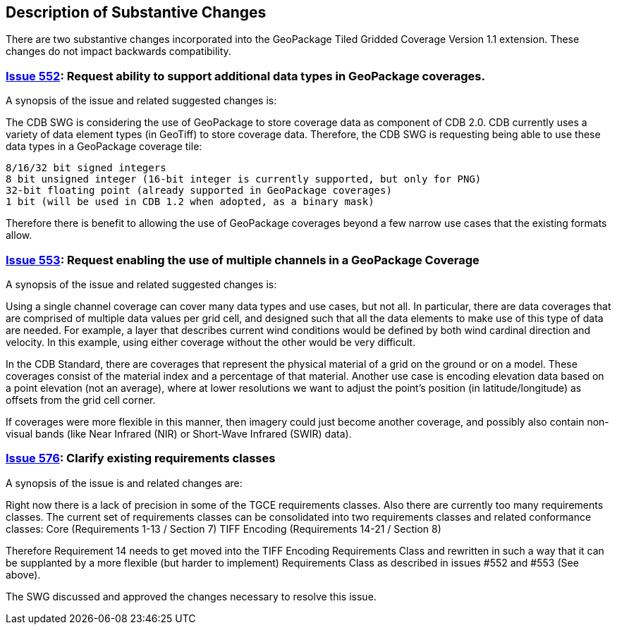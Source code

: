 [[Clause_Substantive]]
== Description of Substantive Changes

There are two substantive changes incorporated into the GeoPackage Tiled Gridded Coverage Version 1.1 extension. These changes do not impact backwards compatibility.

=== https://github.com/opengeospatial/geopackage/issues/552[Issue 552]: Request ability to support additional data types in GeoPackage coverages.

A synopsis of the issue and related suggested changes is:

The CDB SWG is considering the use of GeoPackage to store coverage data as component of CDB 2.0. CDB currently uses a variety of data element types (in GeoTiff) to store coverage data. Therefore, the CDB SWG is requesting being able to use these data types in a GeoPackage coverage tile:

    8/16/32 bit signed integers
    8 bit unsigned integer (16-bit integer is currently supported, but only for PNG)
    32-bit floating point (already supported in GeoPackage coverages)
    1 bit (will be used in CDB 1.2 when adopted, as a binary mask)

Therefore there is benefit to allowing the use of GeoPackage coverages beyond a few narrow use cases that the existing formats allow.

=== https://github.com/opengeospatial/geopackage/issues/553[Issue 553]: Request enabling the use of multiple channels in a GeoPackage Coverage

A synopsis of the issue and related suggested changes is: 

Using a single channel coverage can cover many data types and use cases, but not all. In particular, there are data coverages that are comprised of multiple data values per grid cell, and designed such that all the data elements to make use of this type of data are needed. For example, a layer that describes current wind conditions would be defined by both wind cardinal direction and velocity. In this example, using either coverage without the other would be very difficult.

In the CDB Standard, there are coverages that represent the physical material of a grid on the ground or on a model. These coverages consist of the material index and a percentage of that material. Another use case is encoding elevation data based on a point elevation (not an average), where at lower resolutions we want to adjust the point's position (in latitude/longitude) as offsets from the grid cell corner.

If coverages were more flexible in this manner, then imagery could just become another coverage, and possibly also contain non-visual bands (like Near Infrared (NIR) or Short-Wave Infrared (SWIR) data).

=== https://github.com/opengeospatial/geopackage/issues/576[Issue 576]: Clarify existing requirements classes

A synopsis of the issue is and related changes are: 

Right now there is a lack of precision in some of the TGCE requirements classes. Also there are currently too many requirements classes. The current set of requirements classes can be consolidated into two requirements classes and related conformance classes:
    Core (Requirements 1-13 / Section 7)
    TIFF Encoding (Requirements 14-21 / Section 8)

Therefore Requirement 14 needs to get moved into the TIFF Encoding Requirements Class and rewritten in such a way that it can be supplanted by a more flexible (but harder to implement) Requirements Class as described in issues #552 and #553 (See above).

The SWG discussed and approved the changes necessary to resolve this issue.
